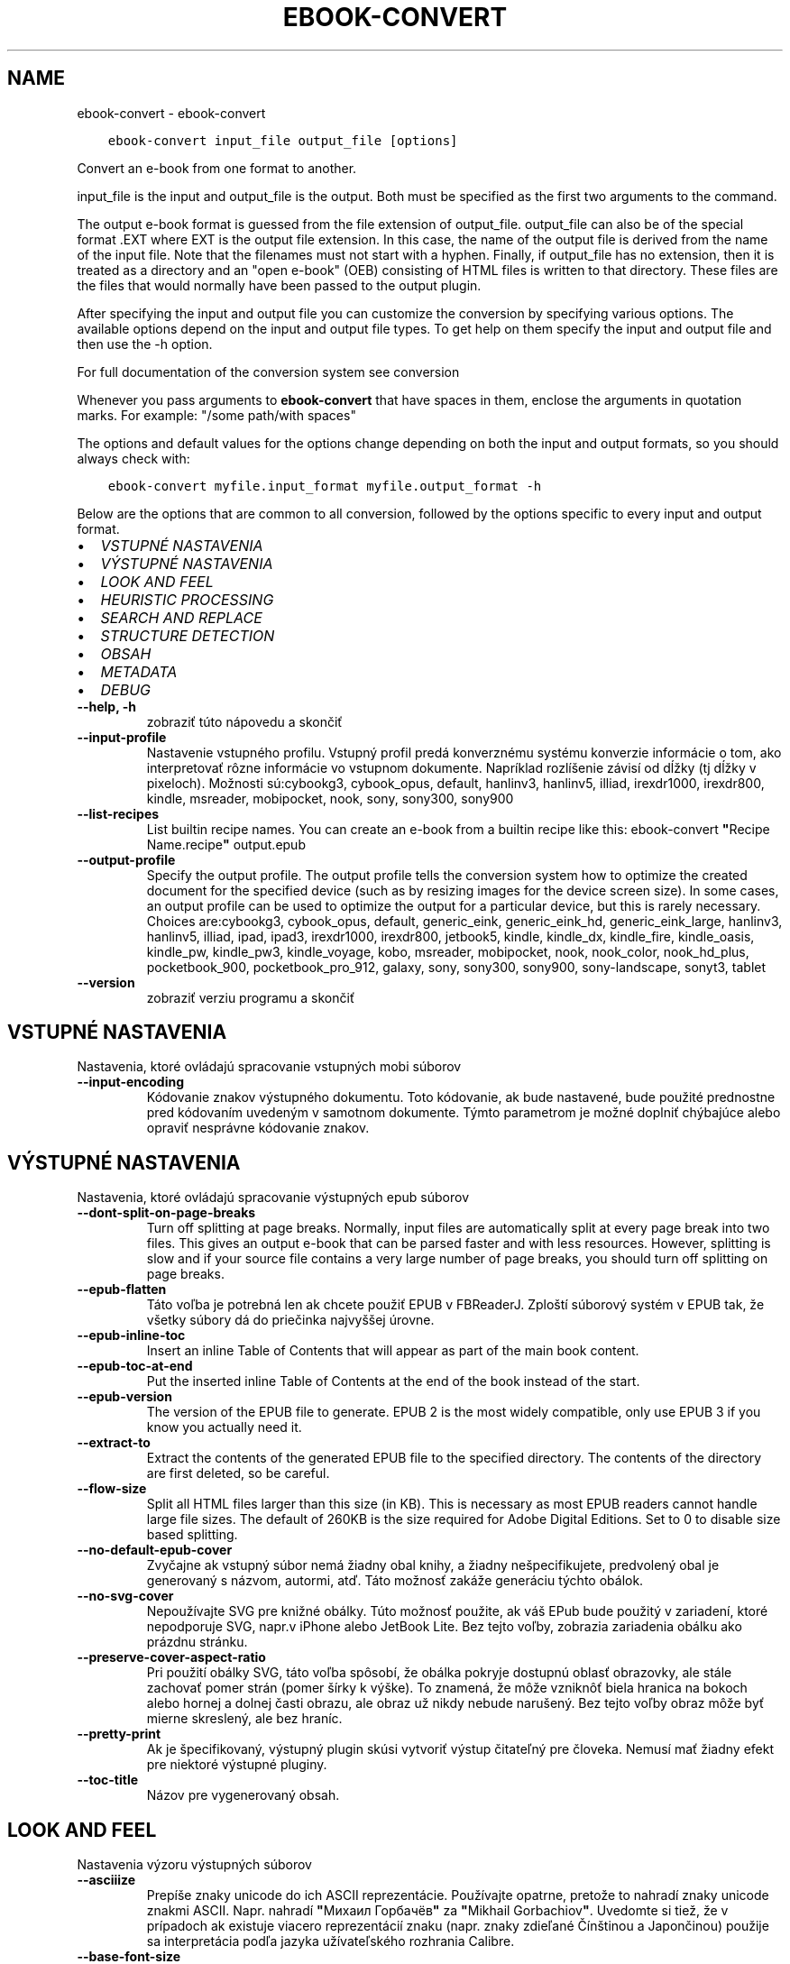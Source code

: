 .\" Man page generated from reStructuredText.
.
.TH "EBOOK-CONVERT" "1" "októbra 19, 2018" "3.33.1" "calibre"
.SH NAME
ebook-convert \- ebook-convert
.
.nr rst2man-indent-level 0
.
.de1 rstReportMargin
\\$1 \\n[an-margin]
level \\n[rst2man-indent-level]
level margin: \\n[rst2man-indent\\n[rst2man-indent-level]]
-
\\n[rst2man-indent0]
\\n[rst2man-indent1]
\\n[rst2man-indent2]
..
.de1 INDENT
.\" .rstReportMargin pre:
. RS \\$1
. nr rst2man-indent\\n[rst2man-indent-level] \\n[an-margin]
. nr rst2man-indent-level +1
.\" .rstReportMargin post:
..
.de UNINDENT
. RE
.\" indent \\n[an-margin]
.\" old: \\n[rst2man-indent\\n[rst2man-indent-level]]
.nr rst2man-indent-level -1
.\" new: \\n[rst2man-indent\\n[rst2man-indent-level]]
.in \\n[rst2man-indent\\n[rst2man-indent-level]]u
..
.INDENT 0.0
.INDENT 3.5
.sp
.nf
.ft C
ebook\-convert input_file output_file [options]
.ft P
.fi
.UNINDENT
.UNINDENT
.sp
Convert an e\-book from one format to another.
.sp
input_file is the input and output_file is the output. Both must be specified as the first two arguments to the command.
.sp
The output e\-book format is guessed from the file extension of output_file. output_file can also be of the special format .EXT where EXT is the output file extension. In this case, the name of the output file is derived from the name of the input file. Note that the filenames must not start with a hyphen. Finally, if output_file has no extension, then it is treated as a directory and an "open e\-book" (OEB) consisting of HTML files is written to that directory. These files are the files that would normally have been passed to the output plugin.
.sp
After specifying the input and output file you can customize the conversion by specifying various options. The available options depend on the input and output file types. To get help on them specify the input and output file and then use the \-h option.
.sp
For full documentation of the conversion system see
conversion
.sp
Whenever you pass arguments to \fBebook\-convert\fP that have spaces in them, enclose the arguments in quotation marks. For example: "/some path/with spaces"
.sp
The options and default values for the options change depending on both the
input and output formats, so you should always check with:
.INDENT 0.0
.INDENT 3.5
.sp
.nf
.ft C
ebook\-convert myfile.input_format myfile.output_format \-h
.ft P
.fi
.UNINDENT
.UNINDENT
.sp
Below are the options that are common to all conversion, followed by the
options specific to every input and output format.
.INDENT 0.0
.IP \(bu 2
\fI\%VSTUPNÉ NASTAVENIA\fP
.IP \(bu 2
\fI\%VÝSTUPNÉ NASTAVENIA\fP
.IP \(bu 2
\fI\%LOOK AND FEEL\fP
.IP \(bu 2
\fI\%HEURISTIC PROCESSING\fP
.IP \(bu 2
\fI\%SEARCH AND REPLACE\fP
.IP \(bu 2
\fI\%STRUCTURE DETECTION\fP
.IP \(bu 2
\fI\%OBSAH\fP
.IP \(bu 2
\fI\%METADATA\fP
.IP \(bu 2
\fI\%DEBUG\fP
.UNINDENT
.INDENT 0.0
.TP
.B \-\-help, \-h
zobraziť túto nápovedu a skončiť
.UNINDENT
.INDENT 0.0
.TP
.B \-\-input\-profile
Nastavenie vstupného profilu. Vstupný profil predá konverznému systému konverzie informácie o tom, ako interpretovať rôzne informácie vo vstupnom dokumente. Napríklad rozlíšenie závisí od dĺžky (tj dĺžky v pixeloch). Možnosti sú:cybookg3, cybook_opus, default, hanlinv3, hanlinv5, illiad, irexdr1000, irexdr800, kindle, msreader, mobipocket, nook, sony, sony300, sony900
.UNINDENT
.INDENT 0.0
.TP
.B \-\-list\-recipes
List builtin recipe names. You can create an e\-book from a builtin recipe like this: ebook\-convert \fB"\fPRecipe Name.recipe\fB"\fP output.epub
.UNINDENT
.INDENT 0.0
.TP
.B \-\-output\-profile
Specify the output profile. The output profile tells the conversion system how to optimize the created document for the specified device (such as by resizing images for the device screen size). In some cases, an output profile can be used to optimize the output for a particular device, but this is rarely necessary. Choices are:cybookg3, cybook_opus, default, generic_eink, generic_eink_hd, generic_eink_large, hanlinv3, hanlinv5, illiad, ipad, ipad3, irexdr1000, irexdr800, jetbook5, kindle, kindle_dx, kindle_fire, kindle_oasis, kindle_pw, kindle_pw3, kindle_voyage, kobo, msreader, mobipocket, nook, nook_color, nook_hd_plus, pocketbook_900, pocketbook_pro_912, galaxy, sony, sony300, sony900, sony\-landscape, sonyt3, tablet
.UNINDENT
.INDENT 0.0
.TP
.B \-\-version
zobraziť verziu programu a skončiť
.UNINDENT
.SH VSTUPNÉ NASTAVENIA
.sp
Nastavenia, ktoré ovládajú spracovanie vstupných mobi súborov
.INDENT 0.0
.TP
.B \-\-input\-encoding
Kódovanie znakov výstupného dokumentu. Toto kódovanie, ak bude nastavené, bude použité prednostne pred kódovaním uvedeným v samotnom dokumente. Týmto parametrom je možné doplniť chýbajúce alebo opraviť nesprávne kódovanie znakov.
.UNINDENT
.SH VÝSTUPNÉ NASTAVENIA
.sp
Nastavenia, ktoré ovládajú spracovanie výstupných epub súborov
.INDENT 0.0
.TP
.B \-\-dont\-split\-on\-page\-breaks
Turn off splitting at page breaks. Normally, input files are automatically split at every page break into two files. This gives an output e\-book that can be parsed faster and with less resources. However, splitting is slow and if your source file contains a very large number of page breaks, you should turn off splitting on page breaks.
.UNINDENT
.INDENT 0.0
.TP
.B \-\-epub\-flatten
Táto voľba je potrebná len ak chcete použiť EPUB v FBReaderJ. Zploští súborový systém v EPUB tak, že všetky súbory dá do priečinka najvyššej úrovne.
.UNINDENT
.INDENT 0.0
.TP
.B \-\-epub\-inline\-toc
Insert an inline Table of Contents that will appear as part of the main book content.
.UNINDENT
.INDENT 0.0
.TP
.B \-\-epub\-toc\-at\-end
Put the inserted inline Table of Contents at the end of the book instead of the start.
.UNINDENT
.INDENT 0.0
.TP
.B \-\-epub\-version
The version of the EPUB file to generate. EPUB 2 is the most widely compatible, only use EPUB 3 if you know you actually need it.
.UNINDENT
.INDENT 0.0
.TP
.B \-\-extract\-to
Extract the contents of the generated EPUB file to the specified directory. The contents of the directory are first deleted, so be careful.
.UNINDENT
.INDENT 0.0
.TP
.B \-\-flow\-size
Split all HTML files larger than this size (in KB). This is necessary as most EPUB readers cannot handle large file sizes. The default of 260KB is the size required for Adobe Digital Editions. Set to 0 to disable size based splitting.
.UNINDENT
.INDENT 0.0
.TP
.B \-\-no\-default\-epub\-cover
Zvyčajne ak vstupný súbor nemá žiadny obal knihy, a žiadny nešpecifikujete, predvolený obal je generovaný s názvom, autormi, atď. Táto možnosť zakáže generáciu týchto obálok.
.UNINDENT
.INDENT 0.0
.TP
.B \-\-no\-svg\-cover
Nepoužívajte SVG pre knižné obálky. Túto možnosť použite, ak váš EPub bude použitý v zariadení, ktoré nepodporuje SVG, napr.v iPhone alebo JetBook Lite. Bez tejto voľby, zobrazia zariadenia obálku ako prázdnu stránku.
.UNINDENT
.INDENT 0.0
.TP
.B \-\-preserve\-cover\-aspect\-ratio
Pri použití obálky SVG, táto voľba spôsobí, že obálka pokryje dostupnú oblasť obrazovky, ale stále zachovať pomer strán (pomer šírky k výške). To znamená, že môže vzniknôť biela hranica na bokoch alebo hornej a dolnej časti obrazu, ale obraz už nikdy nebude narušený. Bez tejto voľby obraz môže byť mierne skreslený, ale bez hraníc.
.UNINDENT
.INDENT 0.0
.TP
.B \-\-pretty\-print
Ak je špecifikovaný, výstupný plugin skúsi vytvoriť výstup čitateľný pre človeka. Nemusí mať žiadny efekt pre niektoré výstupné pluginy.
.UNINDENT
.INDENT 0.0
.TP
.B \-\-toc\-title
Názov pre vygenerovaný obsah.
.UNINDENT
.SH LOOK AND FEEL
.sp
Nastavenia výzoru výstupných súborov
.INDENT 0.0
.TP
.B \-\-asciiize
Prepíše znaky unicode do ich ASCII reprezentácie. Používajte opatrne, pretože to nahradí znaky unicode znakmi ASCII. Napr. nahradí \fB"\fPМихаил Горбачёв\fB"\fP za \fB"\fPMikhail Gorbachiov\fB"\fP\&. Uvedomte si tiež, že v prípadoch ak existuje viacero reprezentácií znaku (napr. znaky zdieľané Čínštinou a Japončinou) použije sa interpretácia podľa jazyka užívateľského rozhrania Calibre.
.UNINDENT
.INDENT 0.0
.TP
.B \-\-base\-font\-size
The base font size in pts. All font sizes in the produced book will be rescaled based on this size. By choosing a larger size you can make the fonts in the output bigger and vice versa. By default, when the value is zero, the base font size is chosen based on the output profile you chose.
.UNINDENT
.INDENT 0.0
.TP
.B \-\-change\-justification
Zmena zarovnania textu. Hodnota \fB"\fPleft\fB"\fP zmení všetok zarovnaný text v zdroji doľava (t.j. nezarovnaný) text. Hodnota \fB"\fPjustify\fB"\fP, zmení všetok nezarovnaný text na zarovnaný do bloku. Hodnota \fB"\fPoriginal\fB"\fP (predvolená) zarovnanie v zdrojovom súbore nezmení. Všimnite si, že len niektoré výstupné formáty podporujú zarovnanie.
.UNINDENT
.INDENT 0.0
.TP
.B \-\-disable\-font\-rescaling
Zakázať všetky prepočty veľkosti písma.
.UNINDENT
.INDENT 0.0
.TP
.B \-\-embed\-all\-fonts
Embed every font that is referenced in the input document but not already embedded. This will search your system for the fonts, and if found, they will be embedded. Embedding will only work if the format you are converting to supports embedded fonts, such as EPUB, AZW3, DOCX or PDF. Please ensure that you have the proper license for embedding the fonts used in this document.
.UNINDENT
.INDENT 0.0
.TP
.B \-\-embed\-font\-family
Embed the specified font family into the book. This specifies the \fB"\fPbase\fB"\fP font used for the book. If the input document specifies its own fonts, they may override this base font. You can use the filter style information option to remove fonts from the input document. Note that font embedding only works with some output formats, principally EPUB, AZW3 and DOCX.
.UNINDENT
.INDENT 0.0
.TP
.B \-\-expand\-css
By default, calibre will use the shorthand form for various CSS properties such as margin, padding, border, etc. This option will cause it to use the full expanded form instead. Note that CSS is always expanded when generating EPUB files with the output profile set to one of the Nook profiles as the Nook cannot handle shorthand CSS.
.UNINDENT
.INDENT 0.0
.TP
.B \-\-extra\-css
Nastaviť cestu k štýlom CSS alebo surovému CSS. Tento CSS bude pripojený k štýlom zo zdrojového súboru, takže je ho možné použiť na potlačenie týchto pravidiel.
.UNINDENT
.INDENT 0.0
.TP
.B \-\-filter\-css
Zoznam CSS vlastností, ktoré budú odstránené zo všetkých pravidiel CSS. Je to užitočné ak nejaká informácia v štýloch zabraňuje jej predefinovaniu v zariadení. Napr.: font\-family,color,margin\-left,margin\-right
.UNINDENT
.INDENT 0.0
.TP
.B \-\-font\-size\-mapping
Mapovanie z názvov písma CSS k veľkosti písma v bodoch. Príklad nastavenie je 12,12,14,16,18,20,22,24. Jedná sa o mapovanie pre veľkosti xx\-small na xx\-large, s konečnou veľkosť pre veľké fonty. Algoritmus k prepočtu písma používa tieto rozmery pre inteligentné přeškálovanie písma. Predvolená je použitie mapovanie na základe výstupu vybraného profilu.
.UNINDENT
.INDENT 0.0
.TP
.B \-\-insert\-blank\-line
Vložiť prázdny riadok medzi odseky. Nebude fungovať, ak zdrojový súbor nepoužíva odseky (<p> alebo <div> tagy).
.UNINDENT
.INDENT 0.0
.TP
.B \-\-insert\-blank\-line\-size
Nastaví výšku vložených prázdnych riadkov (v jednotkách em). Výška riadkov medzi odstavcami bude dvojnásobkom tejto hodnoty.
.UNINDENT
.INDENT 0.0
.TP
.B \-\-keep\-ligatures
Zachovaj ligatúry prítomné vo vstupnom dokumente. Ligatúra je zvláštne vykreslenie dvojice znakov ako ff, fi, fl atď. Väčšina čítačiek nemá podporu pre ligatúry v štandardných písmach, a tak ich asi nezobrazia správne. Štandardne, calibre zmení ligatúru na príslušnú dvojicu obyčajných znakov. Táto voľba ich zachová.
.UNINDENT
.INDENT 0.0
.TP
.B \-\-line\-height
Výška riadka v bodoch. Určuje medzery medzi susednými riadkami textu. Použije sa len na prvky, ktoré nemajú nastavenú vlastnú výšku riadka. Vo väčšine prípadov je užitočnejšia voľna minimálna výška riadka. Vo východzom stave sa nerobí žiadna úprava výšky riadkov.
.UNINDENT
.INDENT 0.0
.TP
.B \-\-linearize\-tables
Niektoré zle navrhnuté dokumenty použijú tabuľky pre kontrolu rozloženia textu na stránke. Pri prevode týchto dokumentov majú často text, ktorý beží mimo stránku a ďalšie artefakty. Táto voľba bude extrahovať obsah z tabuliek a predloži ho lineárne.
.UNINDENT
.INDENT 0.0
.TP
.B \-\-margin\-bottom
Set the bottom margin in pts. Default is 5.0. Setting this to less than zero will cause no margin to be set (the margin setting in the original document will be preserved). Note: Page oriented formats such as PDF and DOCX have their own margin settings that take precedence.
.UNINDENT
.INDENT 0.0
.TP
.B \-\-margin\-left
Set the left margin in pts. Default is 5.0. Setting this to less than zero will cause no margin to be set (the margin setting in the original document will be preserved). Note: Page oriented formats such as PDF and DOCX have their own margin settings that take precedence.
.UNINDENT
.INDENT 0.0
.TP
.B \-\-margin\-right
Set the right margin in pts. Default is 5.0. Setting this to less than zero will cause no margin to be set (the margin setting in the original document will be preserved). Note: Page oriented formats such as PDF and DOCX have their own margin settings that take precedence.
.UNINDENT
.INDENT 0.0
.TP
.B \-\-margin\-top
Set the top margin in pts. Default is 5.0. Setting this to less than zero will cause no margin to be set (the margin setting in the original document will be preserved). Note: Page oriented formats such as PDF and DOCX have their own margin settings that take precedence.
.UNINDENT
.INDENT 0.0
.TP
.B \-\-minimum\-line\-height
Minimálna výška riadka ako percento vypočítanej veľkosti písma prvku. Calibre zaistí, že každý prvok bude mať aspoň túto výšku riadka bez ohľadu na špecifikáciu vstupného dokumentu. Nastavte nulu pro zakázanie. Východzia hodnota je 120%. Ak si nie ste istý, čo robíte, uprednostnite toto nastavenie pred priamym určením výšky riadka. Napríklad dvojnásobné riadkovanie môžete dosiahnuť nastavením hodnoty 240.
.UNINDENT
.INDENT 0.0
.TP
.B \-\-remove\-paragraph\-spacing
Odstrániť medzery medzi odsekmi. Tiež stanovuje zarážky odsekov 1.5em. Odstránenie medzier nebude fungovať, ak zdrojový súbor nepoužíva odseky (<p> alebo <div> tagy).
.UNINDENT
.INDENT 0.0
.TP
.B \-\-remove\-paragraph\-spacing\-indent\-size
Ak Calibre odstráni prázdne riadky medzi odstavcami, automaticky, pre ľahšie odlíšenie, text odsadí. Táto voľba určuje širku odsadenia (v jednotkách em). Pri nastavení zápornej hodnoty sa použije hodnota odsadenia uvedená vo vstupnom dokumente \- Calibre odsadenie nezmení.
.UNINDENT
.INDENT 0.0
.TP
.B \-\-smarten\-punctuation
Convert plain quotes, dashes and ellipsis to their typographically correct equivalents. For details, see \fI\%https://daringfireball.net/projects/smartypants\fP
.UNINDENT
.INDENT 0.0
.TP
.B \-\-subset\-embedded\-fonts
Subset all embedded fonts. Every embedded font is reduced to contain only the glyphs used in this document. This decreases the size of the font files. Useful if you are embedding a particularly large font with lots of unused glyphs.
.UNINDENT
.INDENT 0.0
.TP
.B \-\-transform\-css\-rules
Path to a file containing rules to transform the CSS styles in this book. The easiest way to create such a file is to use the wizard for creating rules in the calibre GUI. Access it in the \fB"\fPLook & feel\->Transform styles\fB"\fP section of the conversion dialog. Once you create the rules, you can use the \fB"\fPExport\fB"\fP button to save them to a file.
.UNINDENT
.INDENT 0.0
.TP
.B \-\-unsmarten\-punctuation
Skonvertovať ozdobné úvodzovky, pomlčky a trojbodky na ich obyčajné ekvivalenty.
.UNINDENT
.SH HEURISTIC PROCESSING
.sp
Modifikovať text a štruktúru dokumentu pomocou spoločných znakov. Štandardne je vypnuté. Použite \-\-enable\-heuristics na zapnutie. Jednotlivé akcie môžu byť zakázané pomocou voľby \-\-disable\-
.nf
*
.fi
\&.
.INDENT 0.0
.TP
.B \-\-disable\-dehyphenate
Analyzovať delenie slov v celom dokumente. Dokument samotný sa použije ako slovník na určenie, či majú byť rozdelenia ponechané, alebo odstránené.
.UNINDENT
.INDENT 0.0
.TP
.B \-\-disable\-delete\-blank\-paragraphs
Odstrániť prázdne odstavce z dokumentu ak sa nachádzajú medzi každým ďalším odstavcom
.UNINDENT
.INDENT 0.0
.TP
.B \-\-disable\-fix\-indents
Preklopiť odsadenie z viacerých nedeliteľných medzier do CSS.
.UNINDENT
.INDENT 0.0
.TP
.B \-\-disable\-format\-scene\-breaks
Left aligned scene break markers are center aligned. Replace soft scene breaks that use multiple blank lines with horizontal rules.
.UNINDENT
.INDENT 0.0
.TP
.B \-\-disable\-italicize\-common\-cases
Hľadať zvyčajné slová a vzorce, ktoré označují kurzívou a previesť ich na kurzívu.
.UNINDENT
.INDENT 0.0
.TP
.B \-\-disable\-markup\-chapter\-headings
Detekovať neformátované hlavičky a podhlavičky kapitol. Zmeniť ich na značky h2 a h3. Toto nastavenie nevytvorí Obsah, ale spolu s detekciou štruktúry môže byť použité na jeho vytvorenie.
.UNINDENT
.INDENT 0.0
.TP
.B \-\-disable\-renumber\-headings
Hľadá výskyty značiek <h1> alebo <h2> nasledujúcich po sebe. Značky sa prečíslujú, čím sa zabráni rozdeleniu uprostred hlavičiek kapitol.
.UNINDENT
.INDENT 0.0
.TP
.B \-\-disable\-unwrap\-lines
Nezalamovať riadky používajúce interpunkciu a ďalšie formátovacie stopy.
.UNINDENT
.INDENT 0.0
.TP
.B \-\-enable\-heuristics
Povoliť heuristické zpracovanie. Aby bolo umožnené akékoľvek heuristické spracovanie, musí byť táto voľba povolená.
.UNINDENT
.INDENT 0.0
.TP
.B \-\-html\-unwrap\-factor
Mierka používaná na určenie dĺžky, od ktorej sa riadok nemá zalomiť. Platné hodnoty sú desatinné čísla medzi 0 a 1. Štandard je 0,4; tesne pod strednou dĺžkou riadka. Ak iba niekoľko riadkov v dokumente nevyžadujú zalomenie, mala by sa táto hodnota znížiť.
.UNINDENT
.INDENT 0.0
.TP
.B \-\-replace\-scene\-breaks
Nahradiť zalomenie scény zadaným textom. V pôvodnom stave je použitý text zo vstupného súboru.
.UNINDENT
.SH SEARCH AND REPLACE
.sp
Upraviť text a štruktúru dokumentu pomocou určených šablón.
.INDENT 0.0
.TP
.B \-\-search\-replace
Path to a file containing search and replace regular expressions. The file must contain alternating lines of regular expression followed by replacement pattern (which can be an empty line). The regular expression must be in the Python regex syntax and the file must be UTF\-8 encoded.
.UNINDENT
.INDENT 0.0
.TP
.B \-\-sr1\-replace
Náhrada za text nájdený pomocou sr1\-search.
.UNINDENT
.INDENT 0.0
.TP
.B \-\-sr1\-search
Hľadaný reťazec (regulárny výraz), ktorý sa má nahradiť pomocou sr1\-replace.
.UNINDENT
.INDENT 0.0
.TP
.B \-\-sr2\-replace
Náhrada za text nájdený pomocou sr2\-search.
.UNINDENT
.INDENT 0.0
.TP
.B \-\-sr2\-search
Hľadaný reťazec (regulárny výraz), ktorý má byť nahradený pomocou sr2\-replace.
.UNINDENT
.INDENT 0.0
.TP
.B \-\-sr3\-replace
Náhrada za text nájdený pomocou sr3\-search.
.UNINDENT
.INDENT 0.0
.TP
.B \-\-sr3\-search
Hľadaný reťazec (regulárny výraz), ktorý má byť nahradený pomocou sr3\-replace.
.UNINDENT
.SH STRUCTURE DETECTION
.sp
Autodetekcia štruktúry dokumentu.
.INDENT 0.0
.TP
.B \-\-chapter
An XPath expression to detect chapter titles. The default is to consider <h1> or <h2> tags that contain the words \fB"\fPchapter\fB"\fP, \fB"\fPbook\fB"\fP, \fB"\fPsection\fB"\fP, \fB"\fPprologue\fB"\fP, \fB"\fPepilogue\fB"\fP or \fB"\fPpart\fB"\fP as chapter titles as well as any tags that have class=\fB"\fPchapter\fB"\fP\&. The expression used must evaluate to a list of elements. To disable chapter detection, use the expression \fB"\fP/\fB"\fP\&. See the XPath Tutorial in the calibre User Manual for further help on using this feature.
.UNINDENT
.INDENT 0.0
.TP
.B \-\-chapter\-mark
Nastavenie spôsobu označenia detekovaných kapitol. Hodnota \fB"\fPpagebreak\fB"\fP vloží pred kapitoly zlom stránky. Hodnota \fB"\fPrule\fB"\fP vloží pred kapitoly riadok.  Hodnota \fB"\fPnone\fB"\fP zakáže označovanie kapitol a hodnota \fB"\fPboth\fB"\fP bude označovať kapitoly zlomami stránky aj riadkami.
.UNINDENT
.INDENT 0.0
.TP
.B \-\-disable\-remove\-fake\-margins
Niektoré dokumenty špecifikujú okraje stránok určením pravého a ľavého okraja v každom odstavci samostatne. Calibre sa pokúsi takéto okraje nájsť a odstrániť. Niekedy to môže spôsobiť odstránenie aj tých okrajov, ktoré nemali byť odstránené. V takom prípade môžete odstraňovanie okrajov vypnúť.
.UNINDENT
.INDENT 0.0
.TP
.B \-\-insert\-metadata
Insert the book metadata at the start of the book. This is useful if your e\-book reader does not support displaying/searching metadata directly.
.UNINDENT
.INDENT 0.0
.TP
.B \-\-page\-breaks\-before
An XPath expression. Page breaks are inserted before the specified elements. To disable use the expression: /
.UNINDENT
.INDENT 0.0
.TP
.B \-\-prefer\-metadata\-cover
Obálka nájdená v zdrojovom súbore má prednosť pred zvolenou obálkou.
.UNINDENT
.INDENT 0.0
.TP
.B \-\-remove\-first\-image
Remove the first image from the input e\-book. Useful if the input document has a cover image that is not identified as a cover. In this case, if you set a cover in calibre, the output document will end up with two cover images if you do not specify this option.
.UNINDENT
.INDENT 0.0
.TP
.B \-\-start\-reading\-at
An XPath expression to detect the location in the document at which to start reading. Some e\-book reading programs (most prominently the Kindle) use this location as the position at which to open the book. See the XPath tutorial in the calibre User Manual for further help using this feature.
.UNINDENT
.SH OBSAH
.sp
Ovláda automatické generovania obsahu. Štandardne, v prípade, že zdrojový súbor má obsah, bude použitý prednostne pred automaticky generovaným.
.INDENT 0.0
.TP
.B \-\-duplicate\-links\-in\-toc
Povoliť duplicitné položky pri vytváraní obsahu z odkazov vo vstupnom dokumente. Tzn. povoliť viac položiek s rovnakým názvom za predpokladu, že odkazujú na rozdielne miesta.
.UNINDENT
.INDENT 0.0
.TP
.B \-\-level1\-toc
Výraz XPath určujúci všetky značky, ktoré by mali byť pridané do Obsahu na prvej úrovni.  Ak je hodnota zadaná, má prednosť pred ostatnými formami autodetekcie. Pozrite si príklady v Školení XPath v Užívateľskej príručke Calibre.
.UNINDENT
.INDENT 0.0
.TP
.B \-\-level2\-toc
Výraz XPath určujúci všetky značky, ktoré by mali byť pridané do Obsahu na druhej úrovni. Každá položka je pridaná pod predchádzajúcu položku prvej úrovne. Pozrite si príklady v Školení XPath v Užívateľskej príručke Calibre.
.UNINDENT
.INDENT 0.0
.TP
.B \-\-level3\-toc
Výraz XPath určujúci všetky značky, ktoré by mali byť pridané do Obsahu na tretej úrovni. Každá položka je pridaná pod predchádzajúcu položku druhej úrovne. Pozrite si príklady v Školení XPath v Užívateľskej príručke Calibre.
.UNINDENT
.INDENT 0.0
.TP
.B \-\-max\-toc\-links
Maximálny počet odkazov na vloženie do TOC. Nastavte na 0 pre vypnutie. Predvolená hodnota je: 50. Odkazy sú pridané do obsahu, ak je zistená nižšia ako prahová hodnota počtu kapitol.
.UNINDENT
.INDENT 0.0
.TP
.B \-\-no\-chapters\-in\-toc
Nepridávať automaticky nájdené kapitoly do obsahu.
.UNINDENT
.INDENT 0.0
.TP
.B \-\-toc\-filter
Odstrániť položky z Obsahu ktorých názvy vyhovujú zadanému regulárnemu výrazu. Takéto položky sú odstránené vrátane všetkých ich potomkov.
.UNINDENT
.INDENT 0.0
.TP
.B \-\-toc\-threshold
Ak počet automaticky nájdených kapitol neprekročí túto hodnotu, budú odkazy na ne pridané do obsahu. Predvolená hodnota je 6.
.UNINDENT
.INDENT 0.0
.TP
.B \-\-use\-auto\-toc
Ak má zdrojový súbor Obsah, štandardne je uprednostnený pred automaticky generovaným. Pomocou tejto voľby bude vždy použitý automaticky generovaný.
.UNINDENT
.SH METADATA
.sp
Nastavenia výstupných metadát
.INDENT 0.0
.TP
.B \-\-author\-sort
Reťazec, ktorý bude použitý pri triedení podľa autora.
.UNINDENT
.INDENT 0.0
.TP
.B \-\-authors
Nastaviť autorov. Viac autorov by malo byť oddelené znakmi.
.UNINDENT
.INDENT 0.0
.TP
.B \-\-book\-producer
Zadajte výrobcu knihy
.UNINDENT
.INDENT 0.0
.TP
.B \-\-comments
Nastaviť popis e\-knihy.
.UNINDENT
.INDENT 0.0
.TP
.B \-\-cover
Nastavenie obálky ako špecifického URL sôboru
.UNINDENT
.INDENT 0.0
.TP
.B \-\-isbn
Vložiť ISBN knihy
.UNINDENT
.INDENT 0.0
.TP
.B \-\-language
Nastaviť jazyk.
.UNINDENT
.INDENT 0.0
.TP
.B \-\-pubdate
Set the publication date (assumed to be in the local timezone, unless the timezone is explicitly specified)
.UNINDENT
.INDENT 0.0
.TP
.B \-\-publisher
Nastaviť vydavateľa e\-knihy.
.UNINDENT
.INDENT 0.0
.TP
.B \-\-rating
Ohodnotiť. Možno vložiť číslo medzi 1 a 5
.UNINDENT
.INDENT 0.0
.TP
.B \-\-read\-metadata\-from\-opf, \-\-from\-opf, \-m
Čítanie metadát z špecifikovaného OPF sôboru. Prečítané metadáta z tohto súboru prepíšu metadata v zdrojovom súbore.
.UNINDENT
.INDENT 0.0
.TP
.B \-\-series
Nastaviť sériu, do ktorej táto e\-kniha patrí.
.UNINDENT
.INDENT 0.0
.TP
.B \-\-series\-index
Zadajte poradové číslo knihy v rámci tejto série.
.UNINDENT
.INDENT 0.0
.TP
.B \-\-tags
Zadajte značky pre knihy. Mali by byť oddelené čiarkami.
.UNINDENT
.INDENT 0.0
.TP
.B \-\-timestamp
Nastav časový údaj (už to viac nie je nikde použité)
.UNINDENT
.INDENT 0.0
.TP
.B \-\-title
Nastaviť názov
.UNINDENT
.INDENT 0.0
.TP
.B \-\-title\-sort
Verzia názvu použitá pre triedenie.
.UNINDENT
.SH DEBUG
.sp
Voľby na pomoc s ladením konverzie.
.INDENT 0.0
.TP
.B \-\-debug\-pipeline, \-d
Uložiť výstupu z rôznych fáz konverzie do zadaného adresára. Je to užitočné, ak si nie ste istí, v ktorej fáze konverzie nastáva chyba.
.UNINDENT
.INDENT 0.0
.TP
.B \-\-verbose, \-v
Level of verbosity. Specify multiple times for greater verbosity. Specifying it twice will result in full verbosity, once medium verbosity and zero times least verbosity.
.UNINDENT
.SH AUTHOR
Kovid Goyal
.SH COPYRIGHT
Kovid Goyal
.\" Generated by docutils manpage writer.
.
